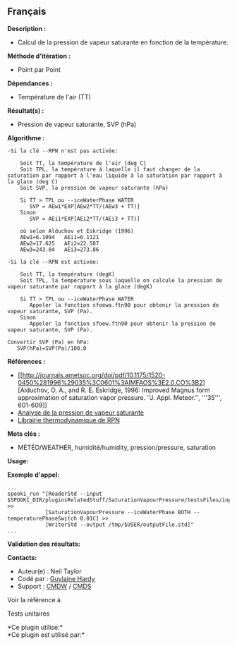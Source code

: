 ** Français















*Description :*

- Calcul de la pression de vapeur saturante en fonction de la
  température.\\

*Méthode d'itération :*

- Point par Point

*Dépendances :*

- Température de l'air (TT)

*Résultat(s) :*

- Pression de vapeur saturante, SVP (hPa)

*Algorithme :*

#+begin_example
        -Si la clé --RPN n'est pas activée:

            Soit TT, la température de l'air (deg C)
            Soit TPL, la température à laquelle il faut changer de la saturation par rapport à l'eau liquide à la saturation par rapport à la glace (deg C)
            Soit SVP, la pression de vapeur saturante (hPa)

            Si TT > TPL ou --iceWaterPhase WATER
               SVP = AEw1*EXP[AEw2*TT/(AEw3 + TT)]
            Sinon
               SVP = AEi1*EXP[AEi2*TT/(AEi3 + TT)]

            où selon Alduchov et Eskridge (1996)
            AEw1=6.1094   AEi1=6.1121
            AEw2=17.625   AEi2=22.587
            AEw3=243.04   AEi3=273.86

        -Si la clé --RPN est activée:

            Soit TT, la température (degK)
            Soit TPL, la température sous laquelle on calcule la pression de vapeur saturante par rapport à la glace (degK)

            Si TT > TPL ou --iceWaterPhase WATER
               Appeler la fonction sfoewa.ftn90 pour obtenir la pression de vapeur saturante, SVP (Pa).
            Sinon
               Appeler la fonction sfoew.ftn90 pour obtenir la pression de vapeur saturante, SVP (Pa).

        Convertir SVP (Pa) en hPa:
           SVP(hPa)=SVP(Pa)/100.0
#+end_example

*Références :*

- [[http://journals.ametsoc.org/doi/pdf/10.1175/1520-0450%281996%29035%3C0601%3AIMFAOS%3E2.0.CO%3B2][Alduchov,
  O. A., and R. E. Eskridge, 1996: Improved Magnus form approximation of
  saturation vapor pressure. ''J. Appl. Meteor.'', '''35''', 601-609]]
- [[https://wiki.cmc.ec.gc.ca/wiki/RPT/Analyse_de_la_pression_de_vapeur_saturante][Analyse
  de la pression de vapeur saturante]]
- [[https://wiki.cmc.ec.gc.ca/images/6/60/Tdpack2011.pdf][Librairie
  thermodynamique de RPN]]

*Mots clés :*

- MÉTÉO/WEATHER, humidité/humidity, pression/pressure, saturation

*Usage:*

*Exemple d'appel:* 

#+begin_example
      ...
      spooki_run "[ReaderStd --input $SPOOKI_DIR/pluginsRelatedStuff/SaturationVapourPressure/testsFiles/inputFile.std] >>
                  [SaturationVapourPressure --iceWaterPhase BOTH --temperaturePhaseSwitch 0.01C] >>
                  [WriterStd --output /tmp/$USER/outputFile.std]"
      ...
#+end_example

*Validation des résultats:*

*Contacts:*

- Auteur(e) : Neil Taylor
- Codé par : [[https://wiki.cmc.ec.gc.ca/wiki/User:Hardyg][Guylaine
  Hardy]]
- Support : [[https://wiki.cmc.ec.gc.ca/wiki/CMDW][CMDW]] /
  [[https://wiki.cmc.ec.gc.ca/wiki/CMDS][CMDS]]

Voir la référence à



Tests unitaires



*Ce plugin utilise:*\\

*Ce plugin est utilisé par:*\\



  

